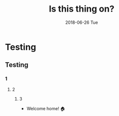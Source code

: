 #+TITLE:       Is this thing on?
#+AUTHOR:      
#+EMAIL:       romesc@localhost
#+DATE:        2018-06-26 Tue
#+URI:         /blog/%y/%m/%d/is-this-thing-on
#+KEYWORDS:    test
#+TAGS:        test
#+LANGUAGE:    en
#+OPTIONS:     H:3 num:nil toc:nil \n:nil ::t |:t ^:nil -:nil f:t *:t <:t
#+DESCRIPTION: Hello, World!
* Testing
** Testing
*** 1
**** 2
***** 3

+ Welcome home! 🏠
